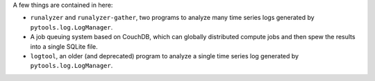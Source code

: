 A few things are contained in here:

* ``runalyzer`` and ``runalyzer-gather``, two programs to analyze many
  time series logs generated by ``pytools.log.LogManager``.
* A job queuing system based on CouchDB, which can globally
  distributed compute jobs and then spew the results into a
  single SQLite file.
* ``logtool``, an older (and deprecated) program to analyze a single time series
  log generated by ``pytools.log.LogManager``.

